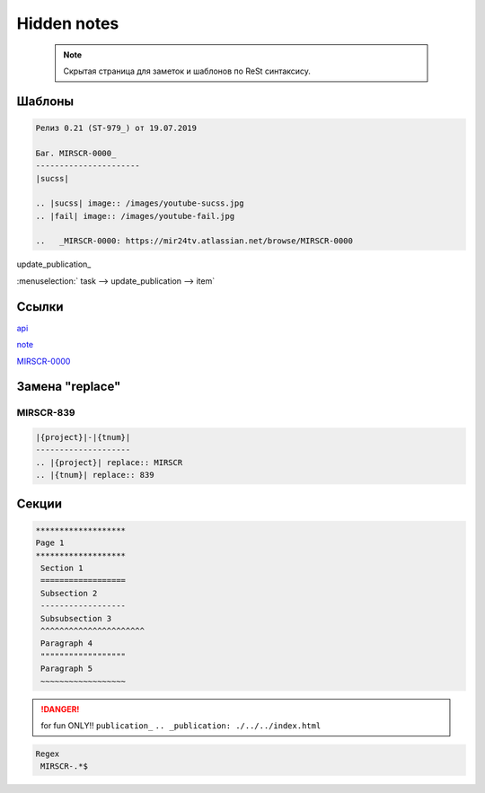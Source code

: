*******************
Hidden notes
*******************

 .. note::

	Скрытая страница для заметок и шаблонов по ReSt синтаксису.

Шаблоны
==========================
.. code-block:: text

   Релиз 0.21 (ST-979_) от 19.07.2019

   Баг. MIRSCR-0000_
   ----------------------
   |sucss|

   .. |sucss| image:: /images/youtube-sucss.jpg
   .. |fail| image:: /images/youtube-fail.jpg

   ..	_MIRSCR-0000: https://mir24tv.atlassian.net/browse/MIRSCR-0000

update_publication_

:menuselection:` task --> update_publication --> item`

Ссылки
==================

`api <https://docs.mir24.tv/api/v2/?format=api>`_

note_

MIRSCR-0000_

.. _note: ./devnote/rst.html
..	_MIRSCR-0000: https://mir24tv.atlassian.net/browse/MIRSCR-0000

Замена "replace"
====================

|{project}|-|{tnum}|
--------------------

.. |{project}| replace:: MIRSCR

.. |{tnum}| replace:: 839

.. code-block:: text

   |{project}|-|{tnum}|
   --------------------
   .. |{project}| replace:: MIRSCR
   .. |{tnum}| replace:: 839

Секции
================

.. code-block:: text

   *******************
   Page 1
   *******************
    Section 1
    ==================
    Subsection 2
    ------------------
    Subsubsection 3
    ^^^^^^^^^^^^^^^^^^^^^^
    Paragraph 4
    """"""""""""""""""
    Paragraph 5
    ~~~~~~~~~~~~~~~~~~


.. danger::

   for fun ONLY!!
   ``publication_``
   ``.. _publication: ./../../index.html``

..
  map_
  uriup_
  basic_
  srrc_
  conf_

  .. _map: ./../mirmap.html
  .. _uriup: ./../../index.html
  .. _conf: ./../../conf.py
  .. _build: ./../../../bash-build/build-rtd-docs.bat
  .. _basic: _static\basic.css
  .. _srrc: _devnote\rst.rst.txt

.. code-block:: text

  Regex
   MIRSCR-.*$
